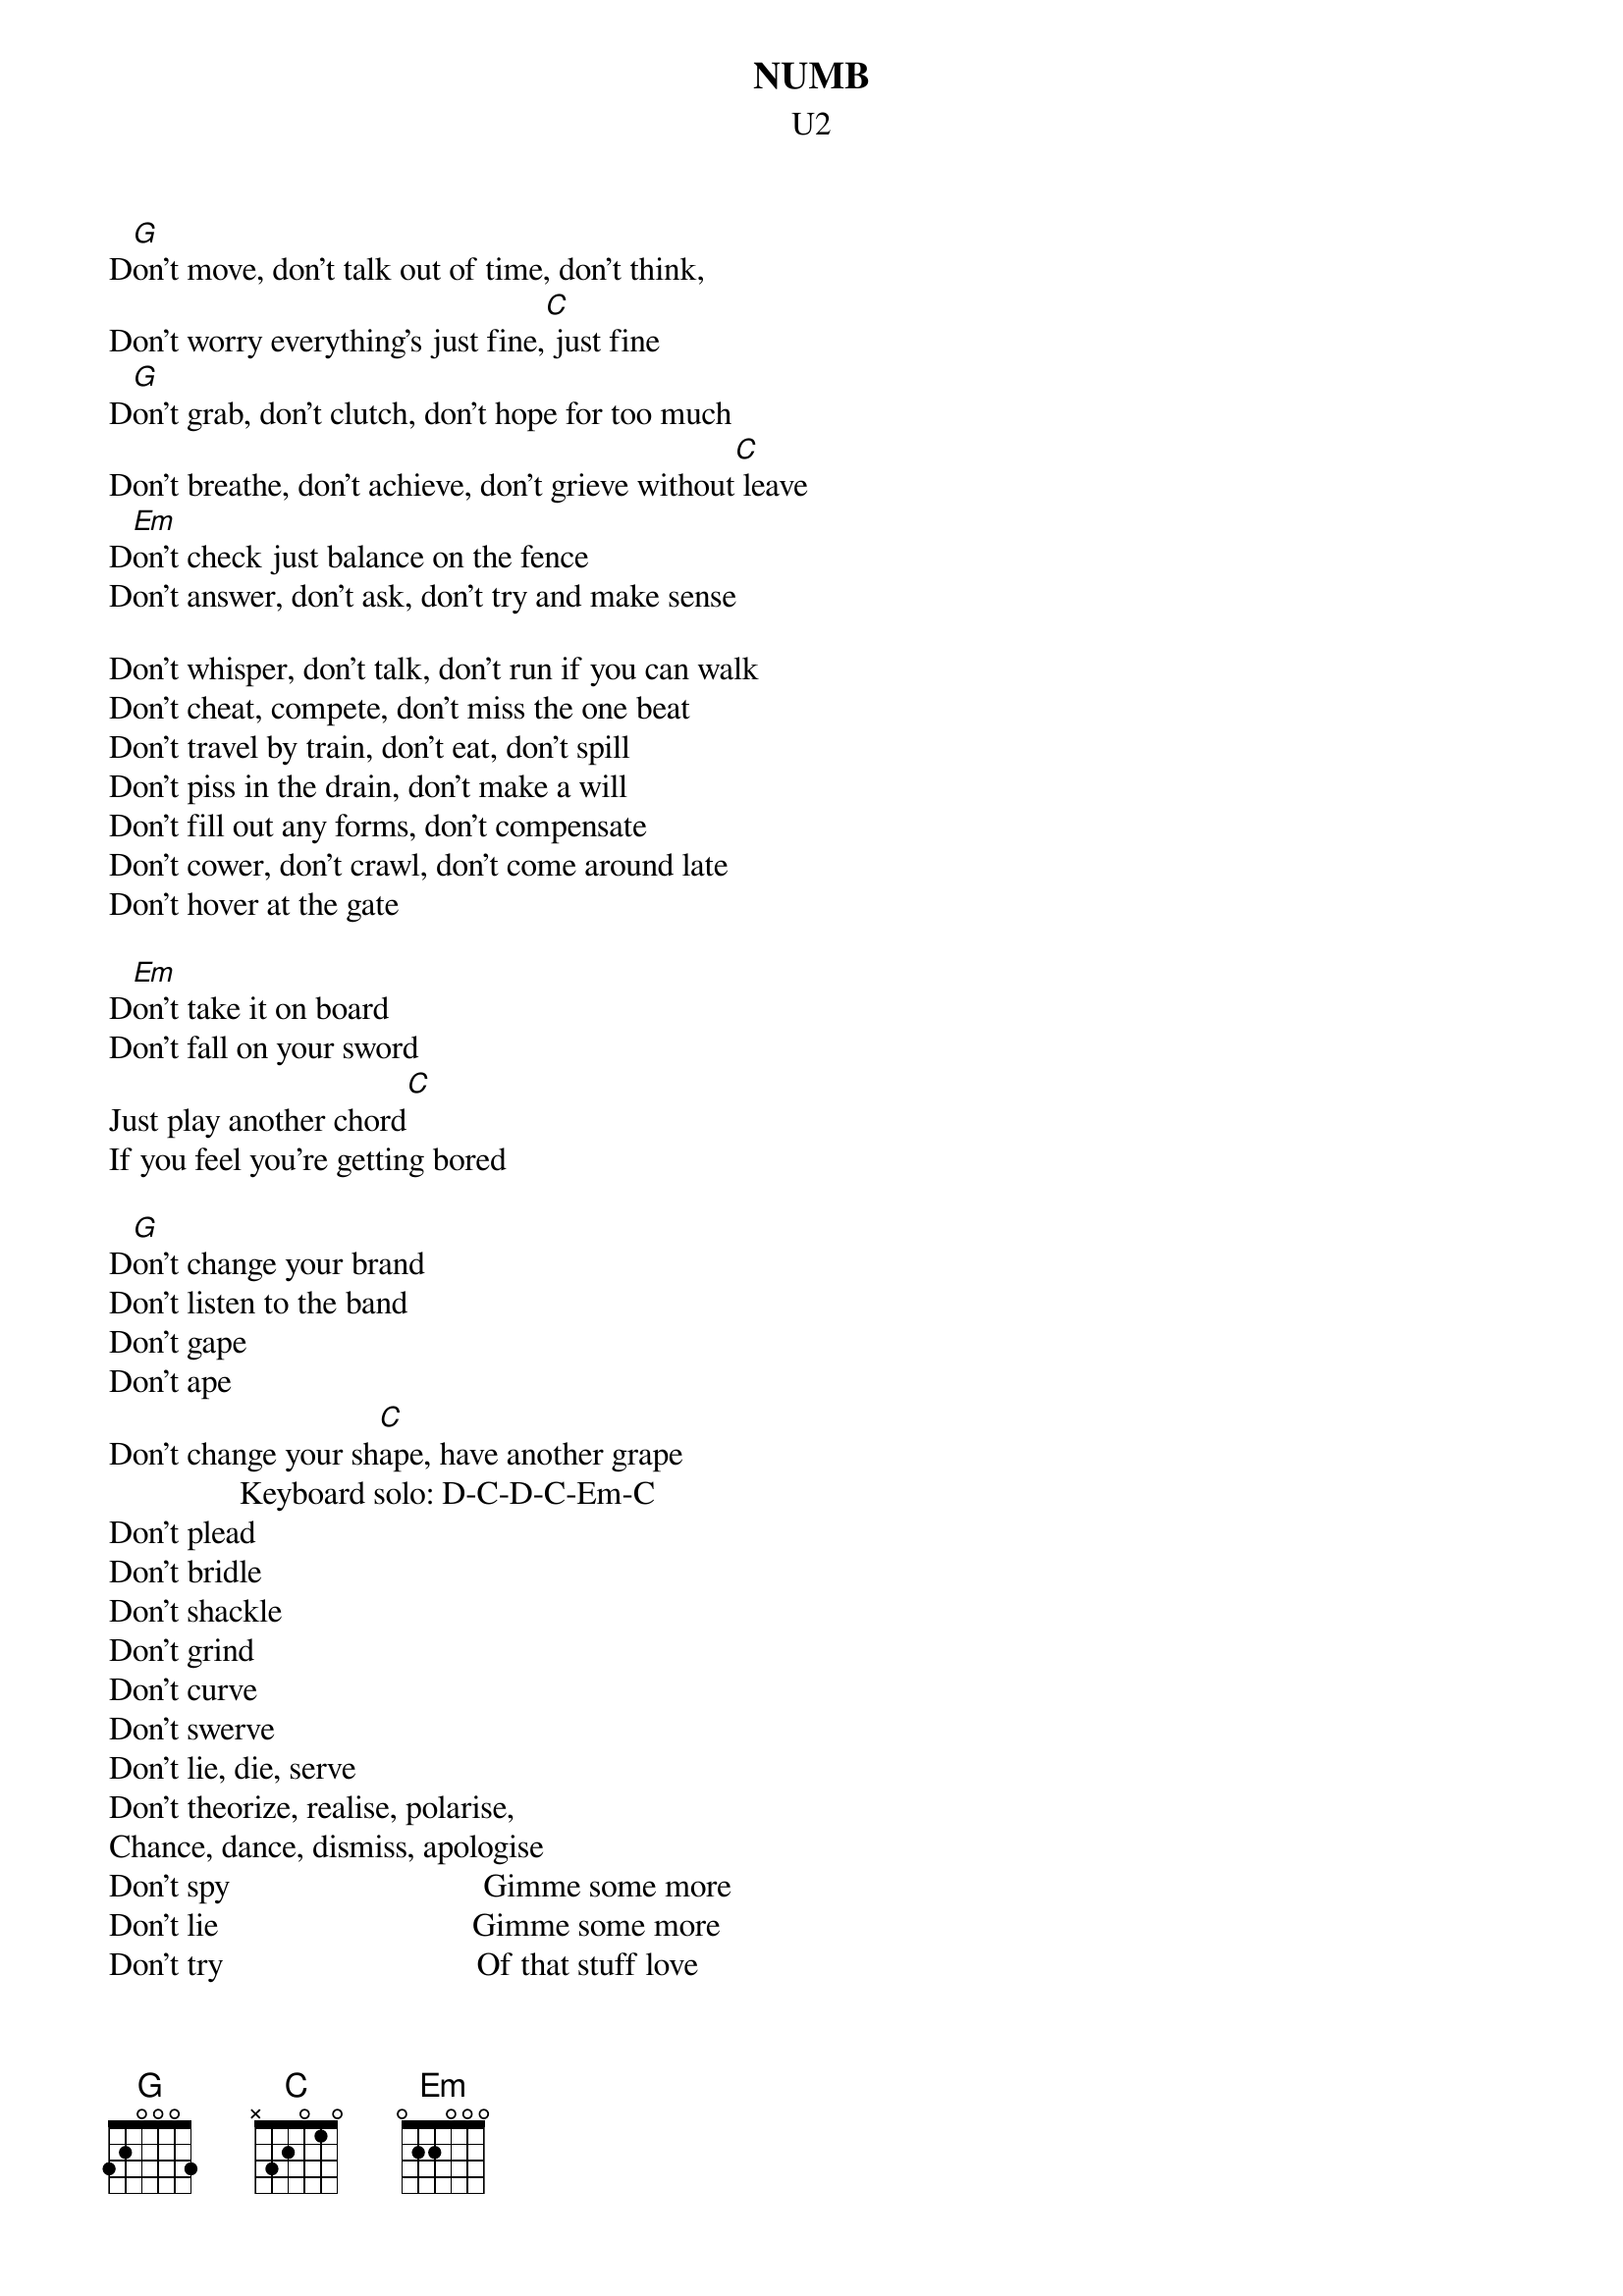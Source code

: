 {t:NUMB}
{st:U2}

D[G]on't move, don't talk out of time, don't think,
Don't worry everything's just fine,[C] just fine
D[G]on't grab, don't clutch, don't hope for too much
Don't breathe, don't achieve, don't grieve without[C] leave
D[Em]on't check just balance on the fence
Don't answer, don't ask, don't try and make sense 

Don't whisper, don't talk, don't run if you can walk
Don't cheat, compete, don't miss the one beat
Don't travel by train, don't eat, don't spill
Don't piss in the drain, don't make a will
Don't fill out any forms, don't compensate
Don't cower, don't crawl, don't come around late
Don't hover at the gate

D[Em]on't take it on board
Don't fall on your sword
Just play another chord[C]         
If you feel you're getting bored
                                
D[G]on't change your brand         
Don't listen to the band        
Don't gape                      
Don't ape                       
Don't change your sh[C]ape, have another grape
                Keyboard solo: D-C-D-C-Em-C
Don't plead                            
Don't bridle                           
Don't shackle                          
Don't grind                            
Don't curve                            
Don't swerve                           
Don't lie, die, serve                  
Don't theorize, realise, polarise,     
Chance, dance, dismiss, apologise
Don't spy                               Gimme some more
Don't lie                               Gimme some more
Don't try                               Of that stuff love
Imply                                   Gimme some more
Detain                                  Too much is not enough
Explain
Start again                             I feel numb
Don't triumph, don't coax, don't cling, don't hoax
Don't freak, peak, don't leak, don't speak
Don't project                           I feel numb
Don't connect, protect, don't expect
Suggest
Don't project, don't connect
Protect, don't expect, suggest
Don't struggle                          I feel numb
Don't jerk, don't collar, don't work
Don't wish, don't fish, don't teach, don't reach
Don't borrow, don't break, don't fence
Don't steal, don't pass, don't press
Don't try, don't feel
Don't touch, don't dive, don't suffer
Don't rhyme, don't fantasize, don't rise
Don't lie
Don't project, don't connect   
Protect, don't expect, suggest
Don't project, don't connect   
Protect, don't expect, suggest 
